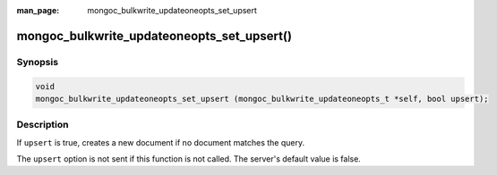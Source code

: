 :man_page: mongoc_bulkwrite_updateoneopts_set_upsert

mongoc_bulkwrite_updateoneopts_set_upsert()
===========================================

Synopsis
--------

.. code-block:: c

   void
   mongoc_bulkwrite_updateoneopts_set_upsert (mongoc_bulkwrite_updateoneopts_t *self, bool upsert);

Description
-----------

If ``upsert`` is true, creates a new document if no document matches the query.

The ``upsert`` option is not sent if this function is not called. The server's default value is false.
